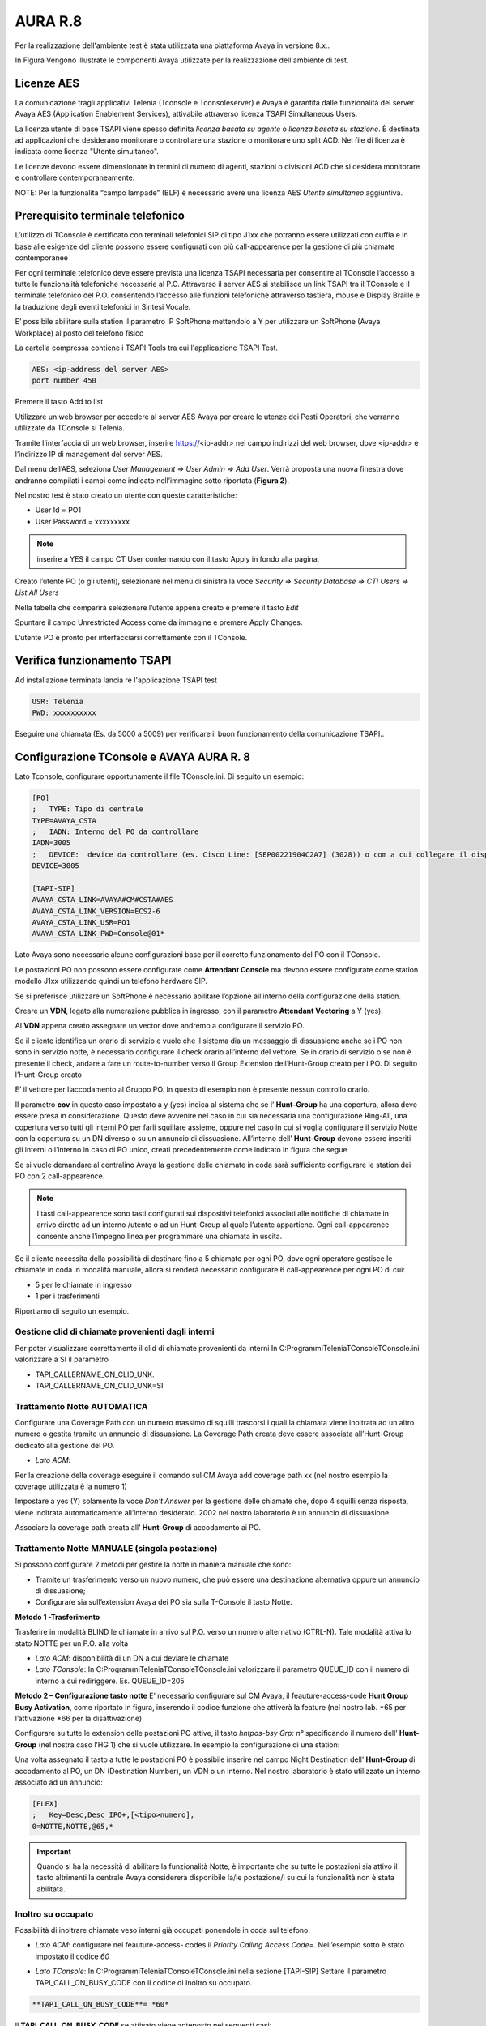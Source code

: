 =========
AURA R.8
=========

Per la realizzazione dell'ambiente test è stata utilizzata una piattaforma Avaya in versione 8.x..

In Figura  Vengono illustrate le componenti Avaya utilizzate per la realizzazione dell'ambiente di test. 

.. image:: /images/TCONSOLE/INSTALLAZIONE/REQUISITI/Schema_Blocchi_AURA.PNG


Licenze AES
============

La comunicazione tragli applicativi Telenia (Tconsole e Tconsoleserver) e Avaya è garantita dalle funzionalità del server Avaya AES (Application Enablement Services), attivabile attraverso licenza TSAPI Simultaneous Users.

La licenza utente di base TSAPI viene spesso definita *licenza basata su agente* o *licenza basata su stazione*. È destinata ad applicazioni che desiderano monitorare o controllare una stazione o monitorare uno split ACD. Nel file di licenza è indicata come licenza "Utente simultaneo". 

Le licenze devono essere dimensionate in termini di numero di agenti, stazioni o divisioni ACD che si desidera monitorare e controllare contemporaneamente.

NOTE: Per la funzionalità “campo lampade” (BLF) è necessario avere una licenza AES *Utente simultaneo* aggiuntiva. 


Prerequisito terminale telefonico
=================================
L’utilizzo di TConsole è certificato con terminali telefonici SIP di tipo J1xx che potranno essere utilizzati con cuffia e in base alle esigenze del cliente possono essere configurati con più call-appearence per la gestione di più chiamate contemporanee

Per ogni terminale telefonico deve essere prevista una licenza TSAPI necessaria per  consentire al TConsole l’accesso a tutte le funzionalità telefoniche necessarie al P.O. Attraverso il server AES si stabilisce un link TSAPI tra il TConsole e il terminale telefonico del P.O. consentendo l’accesso alle funzioni telefoniche attraverso tastiera, mouse e Display Braille e la traduzione degli eventi telefonici in Sintesi Vocale.

E’ possibile abilitare sulla station il parametro IP SoftPhone mettendolo a Y per utilizzare un SoftPhone (Avaya Workplace) al posto del telefono fisico 


.. image:: /images/TCONSOLE/INSTALLAZIONE/REQUISITI/Aura_dispositivo.PNG

    Avaya AES TSAPI client si installa sul PC che ospita Tconsole come descritto nelle pagine seguenti.

La cartella compressa contiene i TSAPI Tools tra cui l'applicazione TSAPI Test.

.. image:: /images/TCONSOLE/INSTALLAZIONE/REQUISITI/InstallazioneAvayaTSAPI01.PNG

.. image:: /images/TCONSOLE/INSTALLAZIONE/REQUISITI/InstallazioneAvayaTSAPI02.PNG

.. image:: /images/TCONSOLE/INSTALLAZIONE/REQUISITI/InstallazioneAvayaTSAPI03.PNG

.. code-block:: ini

    AES: <ip-address del server AES> 
    port number 450

Premere il tasto  Add to list

.. image:: /images/TCONSOLE/INSTALLAZIONE/REQUISITI/InstallazioneAvayaTSAPI04.PNG

    Premere il tasto Install

.. image:: /images/TCONSOLE/INSTALLAZIONE/REQUISITI/InstallazioneAvayaTSAPI05.PNG

Utilizzare un web browser per accedere al server AES Avaya per creare le utenze dei Posti Operatori, che verranno utilizzate da TConsole si Telenia.

Tramite l’interfaccia di un web browser, inserire https://<ip-addr> nel campo indirizzi del web browser, dove <ip-addr> è l’indirizzo IP di management del server AES.

Dal menu dell’AES, seleziona *User Management => User Admin => Add User*. Verrà proposta una nuova finestra dove andranno compilati i campi come indicato nell’immagine sotto riportata (**Figura 2**).

Nel nostro test è stato creato un utente con queste caratteristiche:

- User Id = PO1
- User Password = xxxxxxxxx

.. note :: inserire a YES il campo CT User confermando con il tasto Apply in fondo alla pagina.

.. image:: /images/TCONSOLE/INSTALLAZIONE/REQUISITI/Aura_conf01.PNG

Creato l’utente PO (o gli utenti), selezionare nel menù di sinistra la voce *Security => Security Database => CTI Users => List All Users*

Nella tabella che comparirà selezionare l’utente appena creato e premere il tasto *Edit*

.. image:: /images/TCONSOLE/INSTALLAZIONE/REQUISITI/Aura_conf02.PNG

Spuntare il campo Unrestricted Access come da immagine e premere Apply Changes.

L’utente PO è pronto per interfacciarsi correttamente con il TConsole.

.. image:: /images/TCONSOLE/INSTALLAZIONE/REQUISITI/Aura_conf03.PNG



Verifica funzionamento TSAPI
=============================

Ad installazione terminata lancia re l'applicazione TSAPI test

.. code-block:: ini

    USR: Telenia
    PWD: xxxxxxxxxx

Eseguire una chiamata (Es. da 5000 a 5009) per verificare il buon  funzionamento della  comunicazione TSAPI..


.. image:: /images/TCONSOLE/INSTALLAZIONE/REQUISITI/TestTsapiDevice.png


Configurazione TConsole e AVAYA AURA R. 8
=========================================

Lato Tconsole, configurare opportunamente il file TConsole.ini. Di seguito un esempio:

.. code-block:: ini
    
    [PO]
    ;	TYPE: Tipo di centrale
    TYPE=AVAYA_CSTA
    ;	IADN: Interno del PO da controllare
    IADN=3005
    ;	DEVICE:  device da controllare (es. Cisco Line: [SEP00221904C2A7] (3028)) o com a cui collegare il dispositivo (es. COM1) 
    DEVICE=3005

    [TAPI-SIP]
    AVAYA_CSTA_LINK=AVAYA#CM#CSTA#AES
    AVAYA_CSTA_LINK_VERSION=ECS2-6
    AVAYA_CSTA_LINK_USR=PO1
    AVAYA_CSTA_LINK_PWD=Console@01*


Lato Avaya sono necessarie alcune configurazioni base per il corretto funzionamento del PO con il TConsole.


Le postazioni PO non possono essere configurate come **Attendant Console** ma devono essere configurate come station modello J1xx utilizzando quindi un telefono hardware SIP.

Se si preferisce utilizzare un SoftPhone è necessario abilitare l’opzione all’interno della configurazione della station.

.. image:: /images/TCONSOLE/INSTALLAZIONE/REQUISITI/Aura_conf04.PNG

Creare un **VDN**, legato alla numerazione pubblica in ingresso, con il parametro **Attendant Vectoring** a Y (yes). 

Al **VDN** appena creato assegnare un vector dove andremo a configurare il servizio PO.


.. image:: /images/TCONSOLE/INSTALLAZIONE/REQUISITI/Aura_conf05.PNG

Se il cliente identifica un orario di servizio e vuole che il sistema dia un messaggio di dissuasione anche se i PO non sono in servizio notte, è necessario configurare il check orario all’interno del vettore. Se in orario di servizio o se non è presente il check, andare a fare un route-to-number verso il Group Extension dell’Hunt-Group creato per i PO.
Di seguito l’Hunt-Group creato

.. image:: /images/TCONSOLE/INSTALLAZIONE/REQUISITI/Aura_conf06.PNG

E’ il vettore per l’accodamento al Gruppo PO. In questo di esempio non è presente nessun controllo orario.

.. image:: /images/TCONSOLE/INSTALLAZIONE/REQUISITI/Aura_conf07.PNG

Il parametro **cov** in questo caso impostato a y (yes) indica al sistema che se l’ **Hunt-Group** ha una copertura, allora deve essere presa in considerazione. Questo deve avvenire nel caso in cui sia necessaria una configurazione Ring-All, una copertura verso tutti gli interni PO per farli squillare assieme, oppure nel caso in cui si voglia configurare il servizio Notte con la copertura su un DN diverso o su un annuncio di dissuasione.
All’interno dell’ **Hunt-Group** devono essere inseriti gli interni o l’interno in caso di PO unico, creati precedentemente come indicato in figura che segue

.. image:: /images/TCONSOLE/INSTALLAZIONE/REQUISITI/Aura_conf08.PNG


Se si vuole demandare al centralino Avaya la gestione delle chiamate in coda sarà sufficiente configurare le station dei PO con 2 call-appearence. 

.. NOTE:: I tasti call-appearence sono tasti configurati sui dispositivi telefonici associati alle notifiche di chiamate in arrivo dirette ad un interno /utente o ad un Hunt-Group al quale l’utente appartiene. Ogni call-appearence consente anche l’impegno linea per programmare una chiamata in uscita.

Se il cliente necessita della possibilità di destinare fino a 5 chiamate per ogni PO, dove ogni operatore gestisce le chiamate in coda in modalità manuale, allora si renderà necessario configurare 6 call-appearence per ogni PO di cui:

- 5 per le chiamate in ingresso 
- 1 per i trasferimenti

Riportiamo di seguito un esempio.


.. image:: /images/TCONSOLE/INSTALLAZIONE/REQUISITI/Aura_conf09.PNG


Gestione clid di chiamate provenienti dagli interni
------------------------------------------------------
Per poter visualizzare correttamente il clid di chiamate provenienti da interni In C:\Programmi\Telenia\TConsole\TConsole.ini valorizzare a SI il parametro 

- TAPI_CALLERNAME_ON_CLID_UNK.
- TAPI_CALLERNAME_ON_CLID_UNK=SI


Trattamento Notte AUTOMATICA
----------------------------
Configurare una  Coverage Path con un numero massimo di squilli trascorsi i quali la chiamata viene inoltrata ad  un altro numero o gestita tramite un annuncio di dissuasione. La Coverage Path creata deve essere associata all’Hunt-Group dedicato alla gestione del PO.

- *Lato ACM*: 
Per la creazione della coverage eseguire il comando sul CM Avaya add coverage path xx (nel nostro esempio la coverage utilizzata è la numero 1)

.. image:: /images/TCONSOLE/INSTALLAZIONE/REQUISITI/Aura_conf10.PNG

Impostare a yes (Y) solamente la voce *Don’t Answer* per la gestione delle chiamate che, dopo 4 squilli senza risposta, viene inoltrata automaticamente all’interno desiderato. 2002 nel nostro laboratorio è un annuncio di dissuasione.

Associare la coverage path creata all’ **Hunt-Group** di accodamento ai PO.

.. image:: /images/TCONSOLE/INSTALLAZIONE/REQUISITI/Aura_conf11.PNG


Trattamento Notte MANUALE (singola postazione)
----------------------------------------------
Si possono configurare 2 metodi per gestire la notte in maniera manuale che sono:

-	Tramite un trasferimento verso un nuovo numero, che può essere una destinazione alternativa oppure un annuncio di dissuasione;
-	Configurare sia sull’extension Avaya dei PO sia sulla T-Console il tasto Notte.

**Metodo 1 -Trasferimento**

Trasferire in modalità BLIND le chiamate in arrivo sul P.O. verso un numero alternativo (CTRL-N).
Tale modalità attiva lo stato NOTTE per un P.O. alla volta

- *Lato ACM*: disponibilità di un DN a cui deviare le chiamate
- *Lato TConsole*: In C:\Programmi\Telenia\TConsole\TConsole.ini valorizzare il parametro QUEUE_ID con il numero di interno a cui rediriggere. Es. QUEUE_ID=205


**Metodo 2 – Configurazione tasto notte**
E’ necessario configurare sul CM Avaya, il feauture-access-code **Hunt Group Busy Activation**, come riportato in figura, inserendo il codice funzione che attiverà la feature (nel nostro lab. *65 per l’attivazione *66 per la disattivazione)
 
.. image:: /images/TCONSOLE/INSTALLAZIONE/REQUISITI/Aura_conf12.PNG


Configurare su tutte le extension delle postazioni PO attive, il tasto *hntpos-bsy  Grp: n°* specificando il numero dell’ **Hunt-Group** (nel nostra caso l’HG 1) che si vuole utilizzare. In esempio la configurazione di una station:


.. image:: /images/TCONSOLE/INSTALLAZIONE/REQUISITI/Aura_conf13.PNG

Una volta assegnato il tasto a tutte le postazioni PO è possibile inserire nel campo Night Destination  dell’ **Hunt-Group** di accodamento al PO, un DN (Destination Number), un  VDN o un interno. Nel nostro laboratorio è stato utilizzato un interno associato ad un annuncio:
 
.. image:: /images/TCONSOLE/INSTALLAZIONE/REQUISITI/Aura_conf14.PNG

    Sul TConsole, deve essere creato il tasto FLEX con lo stesso codice creato precedentemente su Avaya come feauture-access-code. Nell’esempio sopra il codice *65*.

.. code-block:: ini

    [FLEX]
    ; 	Key=Desc,Desc_IPO+,[<tipo>numero],
    0=NOTTE,NOTTE,@65,*

.. Important:: Quando si ha la necessità di abilitare la funzionalità Notte, è importante che su tutte le postazioni sia attivo il tasto altrimenti la centrale Avaya considererà disponibile la/le postazione/i su cui la funzionalità non è stata abilitata.

Inoltro su occupato
--------------------

Possibilità di inoltrare chiamate veso interni già occupati ponendole in coda sul telefono.

- *Lato ACM*: configurare nei feauture-access- codes il *Priority Calling Access Code=*. Nell’esempio sotto è stato impostato il codice *60*

.. image:: /images/TCONSOLE/INSTALLAZIONE/REQUISITI/Aura_conf15.PNG

- *Lato TConsole*: In C:\Programmi\Telenia\TConsole\TConsole.ini nella sezione [TAPI-SIP]  Settare il parametro TAPI_CALL_ON_BUSY_CODE con il codice di Inoltro su occupato. 

.. code-block:: ini
    
    **TAPI_CALL_ON_BUSY_CODE**= *60*

Il **TAPI_CALL_ON_BUSY_CODE** se attivato viene anteposto nei seguenti casi:

-	composizione da tastierino numerico
-	inoltro da rubrica se abilitato in base alla configurazione di rubest.ini e rubint.ini

.. Important:: Il **TAPI_CALL_ON_BUSY_CODE** non viene mai inviato nell’utilizzo con postit.

E’ possibile selezionare il campo di rubrica su cui inviare il busycode compilando opportunamente rubest.ini e rubint.ini come segue:

.. code-block:: ini

    [COMMON]
    F12_BUSYCODE=Flag_F12,Flag_Shift+F12,Flag_Ctrl+F12,Flag_Alt+F12
    Per ognuno dei 4 flag, i valori ammessi sono:
    
    - S, SI, Y, YES, 1
    - N, NO, 0
    in qualsiasi combinazione minuscola/maiuscola.
    
    Esempio: F12_BUSYCODE=SI,N,si,Yes


Ritorni a P.O.
--------------

Abilitare il ritorno delle chiamate trasferite dal P.O. verso interni in caso di non risposta.
- *Lato ACM*: impostare nei system-parameters feauture il parametron “Station call transfer recall timer (n) sec” inserendo al posto di n il numero di secondi passati i quali la chiamata trasferita dal PO all’interno in caso di non risposta torna al PO.

.. NOTE:: Questo è un parametro di sistema che agisce anche sui trasferimenti effettuati dagli altri interni e non solo per i PO.

Nell’esempio sotto il parametro è stato impostato ad 8 secondi.

.. image:: /images/TCONSOLE/INSTALLAZIONE/REQUISITI/Aura_conf16.PNG


- *Lato TConsole*: In C:\Programmi\Telenia\TConsole\TConsole.ini  nella sezione *[TAPI-SIP]* valorizzare a SI il parametro **TAPI_CALLEDNAME_ON_DNIS_UNK**

**TAPI_CALLEDNAME_ON_DNIS_UNK**=SI


Campo Lampade
-------------

Lato TConsoleserver configurare il file tabparam.ini nel seguente modo:

.. code-block:: ini

    [BLF]
    Active=YES
    QueryDescription=NO
    ;	Type: TAPI o SIP o TVOX o CSTA
    Type=TAPI
    ActiveBlfOnDB=NO
    ;	abilita il getstatus sui device tapi. se lo status è ko riavvio la lampada
    TestDeviceTimeout=20000

    [CSTAPARAMS]
    AVAYA_CSTA_LINK=AVAYA#CM#CSTA#AES
    AVAYA_CSTA_LINK_VERSION=ECS2-6
    AVAYA_CSTA_LINK_USR=PO1
    AVAYA_CSTA_LINK_PWD=Console@01
